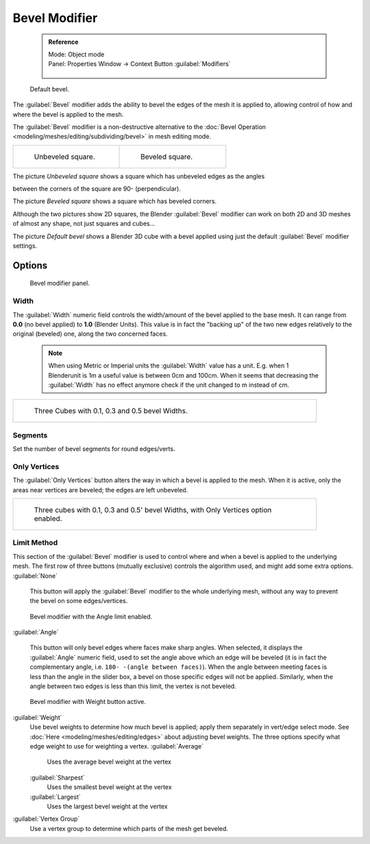 

..    TODO/Review: {{review|}} .

Bevel Modifier
==============


 .. admonition:: Reference
   :class: refbox

   | Mode:     Object mode
   | Panel:    Properties Window → Context Button :guilabel:`Modifiers`

   .. figure:: /images/CZ_Modifier_ContextButton.jpg


.. figure:: /images/Manual_-_Bevel_Modifier_Default_Cube.jpg
   :width: 250px
   :figwidth: 250px

   Default bevel.


The :guilabel:`Bevel` modifier adds the ability to bevel the edges of the mesh it is applied
to, allowing control of how and where the bevel is applied to the mesh.

The :guilabel:`Bevel` modifier is a non-destructive alternative to the :doc:`Bevel Operation <modeling/meshes/editing/subdividing/bevel>` in mesh editing mode.


+--------------------------------------------------+------------------------------------------------+
+.. figure:: /images/Manual_-_Unbevelled_Square.jpg|.. figure:: /images/Manual_-_Bevelled_Square.jpg+
+   :width: 150px                                  |   :width: 150px                                +
+   :figwidth: 150px                               |   :figwidth: 150px                             +
+                                                  |                                                +
+   Unbeveled square.                              |   Beveled square.                              +
+--------------------------------------------------+------------------------------------------------+


The picture *Unbeveled square* shows a square which has unbeveled edges as the angles

between the corners of the square are 90- (perpendicular).

The picture *Beveled square* shows a square which has beveled corners.

Although the two pictures show 2D squares,
the Blender :guilabel:`Bevel` modifier can work on both 2D and 3D meshes of almost any shape,
not just squares and cubes…

The picture *Default bevel* shows a Blender 3D cube with a bevel applied using just the
default :guilabel:`Bevel` modifier settings.


Options
-------


.. figure:: /images/Manual_CZ_BevelModifier_None_IF.jpg

   Bevel modifier panel.


Width
~~~~~


The :guilabel:`Width` numeric field controls the width/amount of the bevel applied to the base
mesh. It can range from **0.0** (no bevel applied) to **1.0** (Blender Units).
This value is in fact the "backing up" of the two new edges relatively to the original
(beveled) one, along the two concerned faces.


 .. admonition:: Note
   :class: note

   When using Metric or Imperial units the :guilabel:`Width` value has a unit. E.g. when 1 Blenderunit is 1m a useful value is between 0cm and 100cm. When it seems that decreasing the :guilabel:`Width` has no effect anymore check if the unit changed to m instead of cm.


+-----------------------------------------------------------------+
+.. figure:: /images/Manual_-_Bevel_Modifier_-_3_Beveled_Cubes.jpg+
+   :width: 610px                                                 +
+   :figwidth: 610px                                              +
+                                                                 +
+   Three Cubes with 0.1, 0.3 and 0.5 bevel Widths.               +
+-----------------------------------------------------------------+


Segments
~~~~~~~~

Set the number of bevel segments for round edges/verts.


Only Vertices
~~~~~~~~~~~~~


The :guilabel:`Only Vertices` button alters the way in which a bevel is applied to the mesh.
When it is active, only the areas near vertices are beveled; the edges are left unbeveled.


+--------------------------------------------------------------------------------------+
+.. figure:: /images/Manual_-_3_Beveled_Cubes_Vertices_Only.jpg                        +
+   :width: 610px                                                                      +
+   :figwidth: 610px                                                                   +
+                                                                                      +
+   Three cubes with 0.1, 0.3 and 0.5' bevel Widths, with Only Vertices option enabled.+
+--------------------------------------------------------------------------------------+


Limit Method
~~~~~~~~~~~~


This section of the :guilabel:`Bevel` modifier is used to control where and when a bevel is
applied to the underlying mesh. The first row of three buttons (mutually exclusive)
controls the algorithm used, and might add some extra options.
:guilabel:`None`
   This button will apply the :guilabel:`Bevel` modifier to the whole underlying mesh, without any way to prevent the bevel on some edges/vertices.


.. figure:: /images/Manual_CZ_BevelModifier_Angle_IF.jpg

   Bevel modifier with the Angle limit enabled.


:guilabel:`Angle`

   This button will only bevel edges where faces make sharp angles. When selected, it displays the :guilabel:`Angle` numeric field, used to set the angle above which an edge will be beveled (it is in fact the complementary angle, i.e. ``180- -(angle between faces)``\ ). When the angle between meeting faces is less than the angle in the slider box, a bevel on those specific edges will not be applied. Similarly, when the angle between two edges is less than this limit, the vertex is not beveled.


.. figure:: /images/Manual_CZ_BevelModifier_Weight_IF.jpg

   Bevel modifier with Weight button active.


:guilabel:`Weight`
   Use bevel weights to determine how much bevel is applied; apply them separately in vert/edge select mode. See :doc:`Here <modeling/meshes/editing/edges>` about adjusting bevel weights. The three options specify what edge weight to use for weighting a vertex.
   :guilabel:`Average`
      Uses the average bevel weight at the vertex
   :guilabel:`Sharpest`
      Uses the smallest bevel weight at the vertex
   :guilabel:`Largest`
      Uses the largest bevel weight at the vertex
:guilabel:`Vertex Group`
      Use a vertex group to determine which parts of the mesh get beveled.


